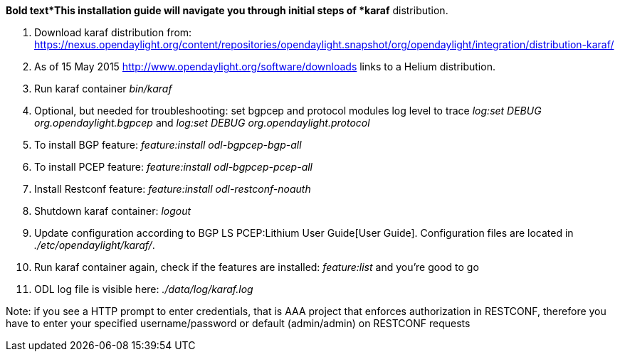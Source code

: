 *Bold text*This installation guide will navigate you through initial
steps of *karaf* distribution.

1.  Download karaf distribution from:
https://nexus.opendaylight.org/content/repositories/opendaylight.snapshot/org/opendaylight/integration/distribution-karaf/
2.  As of 15 May 2015 http://www.opendaylight.org/software/downloads
links to a Helium distribution.

1.  Run karaf container _bin/karaf_
2.  Optional, but needed for troubleshooting: set bgpcep and protocol
modules log level to trace _log:set DEBUG org.opendaylight.bgpcep_ and
_log:set DEBUG org.opendaylight.protocol_
3.  To install BGP feature: _feature:install odl-bgpcep-bgp-all_
4.  To install PCEP feature: _feature:install odl-bgpcep-pcep-all_
5.  Install Restconf feature: _feature:install odl-restconf-noauth_
6.  Shutdown karaf container: _logout_
7.  Update configuration according to
BGP LS PCEP:Lithium User Guide[User Guide]. Configuration files are
located in _./etc/opendaylight/karaf/_.
8.  Run karaf container again, check if the features are installed:
_feature:list_ and you're good to go
9.  ODL log file is visible here: _./data/log/karaf.log_

Note: if you see a HTTP prompt to enter credentials, that is AAA project
that enforces authorization in RESTCONF, therefore you have to enter
your specified username/password or default (admin/admin) on RESTCONF
requests
